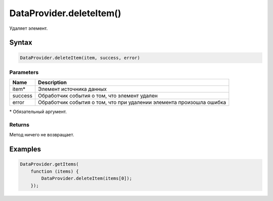 DataProvider.deleteItem()
=========================

Удаляет элемент.

Syntax
------

.. code:: js

    DataProvider.deleteItem(item, success, error)

Parameters
~~~~~~~~~~

.. list-table::
   :header-rows: 1

   * - Name
     - Description
   * - item\*
     - Элемент источника данных
   * - success
     - Обработчик события о том, что элемент удален
   * - error
     - Обработчик события о том, что при удалении элемента произошла ошибка


\* Обязательный аргумент.

Returns
~~~~~~~

Метод ничего не возвращает.

Examples
--------

.. code:: js

    DataProvider.getItems(
        function (items) {
            DataProvider.deleteItem(items[0]);
        });
